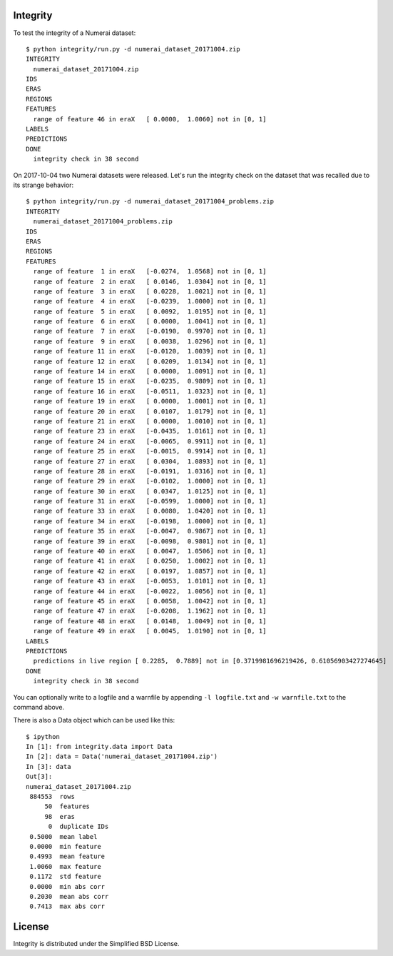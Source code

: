 Integrity
=========

To test the integrity of a Numerai dataset::

    $ python integrity/run.py -d numerai_dataset_20171004.zip
    INTEGRITY
      numerai_dataset_20171004.zip
    IDS
    ERAS
    REGIONS
    FEATURES
      range of feature 46 in eraX   [ 0.0000,  1.0060] not in [0, 1]
    LABELS
    PREDICTIONS
    DONE
      integrity check in 38 second

On 2017-10-04 two Numerai datasets were released. Let's run the integrity
check on the dataset that was recalled due to its strange behavior::

    $ python integrity/run.py -d numerai_dataset_20171004_problems.zip
    INTEGRITY
      numerai_dataset_20171004_problems.zip
    IDS
    ERAS
    REGIONS
    FEATURES
      range of feature  1 in eraX   [-0.0274,  1.0568] not in [0, 1]
      range of feature  2 in eraX   [ 0.0146,  1.0304] not in [0, 1]
      range of feature  3 in eraX   [ 0.0228,  1.0021] not in [0, 1]
      range of feature  4 in eraX   [-0.0239,  1.0000] not in [0, 1]
      range of feature  5 in eraX   [ 0.0092,  1.0195] not in [0, 1]
      range of feature  6 in eraX   [ 0.0000,  1.0041] not in [0, 1]
      range of feature  7 in eraX   [-0.0190,  0.9970] not in [0, 1]
      range of feature  9 in eraX   [ 0.0038,  1.0296] not in [0, 1]
      range of feature 11 in eraX   [-0.0120,  1.0039] not in [0, 1]
      range of feature 12 in eraX   [ 0.0209,  1.0134] not in [0, 1]
      range of feature 14 in eraX   [ 0.0000,  1.0091] not in [0, 1]
      range of feature 15 in eraX   [-0.0235,  0.9809] not in [0, 1]
      range of feature 16 in eraX   [-0.0511,  1.0323] not in [0, 1]
      range of feature 19 in eraX   [ 0.0000,  1.0001] not in [0, 1]
      range of feature 20 in eraX   [ 0.0107,  1.0179] not in [0, 1]
      range of feature 21 in eraX   [ 0.0000,  1.0010] not in [0, 1]
      range of feature 23 in eraX   [-0.0435,  1.0161] not in [0, 1]
      range of feature 24 in eraX   [-0.0065,  0.9911] not in [0, 1]
      range of feature 25 in eraX   [-0.0015,  0.9914] not in [0, 1]
      range of feature 27 in eraX   [ 0.0304,  1.0893] not in [0, 1]
      range of feature 28 in eraX   [-0.0191,  1.0316] not in [0, 1]
      range of feature 29 in eraX   [-0.0102,  1.0000] not in [0, 1]
      range of feature 30 in eraX   [ 0.0347,  1.0125] not in [0, 1]
      range of feature 31 in eraX   [-0.0599,  1.0000] not in [0, 1]
      range of feature 33 in eraX   [ 0.0080,  1.0420] not in [0, 1]
      range of feature 34 in eraX   [-0.0198,  1.0000] not in [0, 1]
      range of feature 35 in eraX   [-0.0047,  0.9867] not in [0, 1]
      range of feature 39 in eraX   [-0.0098,  0.9801] not in [0, 1]
      range of feature 40 in eraX   [ 0.0047,  1.0506] not in [0, 1]
      range of feature 41 in eraX   [ 0.0250,  1.0002] not in [0, 1]
      range of feature 42 in eraX   [ 0.0197,  1.0857] not in [0, 1]
      range of feature 43 in eraX   [-0.0053,  1.0101] not in [0, 1]
      range of feature 44 in eraX   [-0.0022,  1.0056] not in [0, 1]
      range of feature 45 in eraX   [ 0.0058,  1.0042] not in [0, 1]
      range of feature 47 in eraX   [-0.0208,  1.1962] not in [0, 1]
      range of feature 48 in eraX   [ 0.0148,  1.0049] not in [0, 1]
      range of feature 49 in eraX   [ 0.0045,  1.0190] not in [0, 1]
    LABELS
    PREDICTIONS
      predictions in live region [ 0.2285,  0.7889] not in [0.3719981696219426, 0.61056903427274645]
    DONE
      integrity check in 38 second

You can optionally write to a logfile and a warnfile by appending
``-l logfile.txt`` and ``-w warnfile.txt`` to the command above.

There is also a Data object which can be used like this::

    $ ipython
    In [1]: from integrity.data import Data
    In [2]: data = Data('numerai_dataset_20171004.zip')
    In [3]: data
    Out[3]:
    numerai_dataset_20171004.zip
     884553  rows
         50  features
         98  eras
          0  duplicate IDs
     0.5000  mean label
     0.0000  min feature
     0.4993  mean feature
     1.0060  max feature
     0.1172  std feature
     0.0000  min abs corr
     0.2030  mean abs corr
     0.7413  max abs corr

License
=======

Integrity is distributed under the Simplified BSD License.
